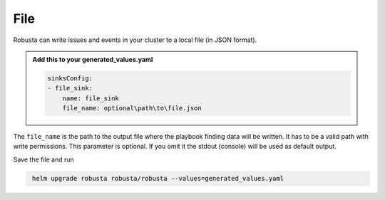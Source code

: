 File
###########

Robusta can write issues and events in your cluster to a local file (in JSON format).


.. admonition:: Add this to your generated_values.yaml

    .. code-block:: yaml

        sinksConfig:
        - file_sink:
            name: file_sink
            file_name: optional\path\to\file.json

The ``file_name`` is the path to the output file where the playbook finding data will be written.
It has to be a valid path with write permissions. This parameter is optional.
If you omit it the stdout (console) will be used as default output.

Save the file and run

.. code-block:: bash
   :name: cb-add-webhook-sink

    helm upgrade robusta robusta/robusta --values=generated_values.yaml
